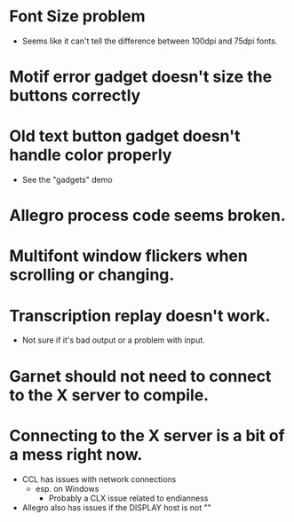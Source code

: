 #+COMMENT:
#+COMMENT: $Id$
#+COMMENT:
* Font Size problem
  - Seems like it can't tell the difference between 100dpi and 75dpi fonts.

* Motif error gadget doesn't size the buttons correctly

* Old text button gadget doesn't handle color properly
  - See the "gadgets" demo

* Allegro process code seems broken.

* Multifont window flickers when scrolling or changing.

* Transcription replay doesn't work.
  - Not sure if it's bad output or a problem with input.
  
* Garnet should not need to connect to the X server to compile.
* Connecting to the X server is a bit of a mess right now.
  - CCL has issues with network connections
    - esp. on Windows
      - Probably a CLX issue related to endianness
  - Allegro also has issues if the DISPLAY host is not ""
